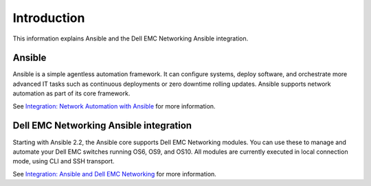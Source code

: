 ############
Introduction
############

This information explains Ansible and the Dell EMC Networking Ansible integration.

Ansible
*******

Ansible is a simple agentless automation framework. It can configure systems, deploy software, and orchestrate more advanced IT tasks such as continuous deployments or zero downtime rolling updates. Ansible supports network automation as part of its core framework. 

See `Integration: Network Automation with Ansible <https://www.ansible.com/network-automation>`_ for more information.

Dell EMC Networking Ansible integration
***************************************

Starting with Ansible 2.2, the Ansible core supports Dell EMC Networking modules. You can use these to manage and automate your Dell EMC switches running OS6, OS9, and OS10. All modules are currently executed in local connection mode, using CLI and SSH transport.

See `Integration: Ansible and Dell EMC Networking <https://www.ansible.com/ansible-dell-networking>`_ for more information.
